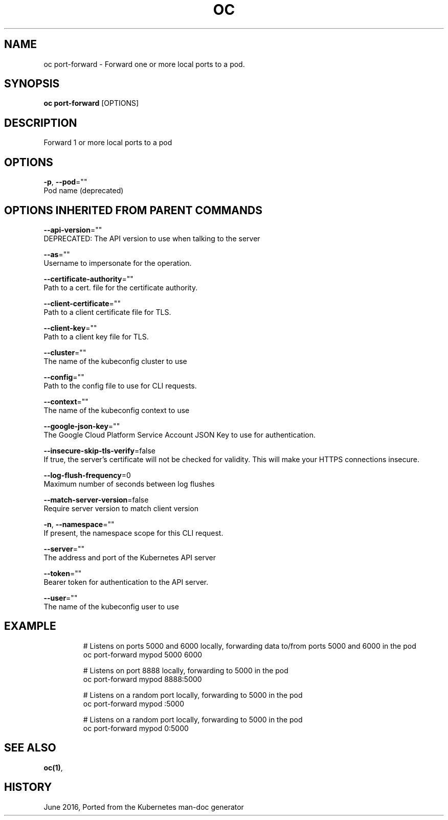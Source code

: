 .TH "OC" "1" " Openshift CLI User Manuals" "Openshift" "June 2016"  ""


.SH NAME
.PP
oc port\-forward \- Forward one or more local ports to a pod.


.SH SYNOPSIS
.PP
\fBoc port\-forward\fP [OPTIONS]


.SH DESCRIPTION
.PP
Forward 1 or more local ports to a pod


.SH OPTIONS
.PP
\fB\-p\fP, \fB\-\-pod\fP=""
    Pod name (deprecated)


.SH OPTIONS INHERITED FROM PARENT COMMANDS
.PP
\fB\-\-api\-version\fP=""
    DEPRECATED: The API version to use when talking to the server

.PP
\fB\-\-as\fP=""
    Username to impersonate for the operation.

.PP
\fB\-\-certificate\-authority\fP=""
    Path to a cert. file for the certificate authority.

.PP
\fB\-\-client\-certificate\fP=""
    Path to a client certificate file for TLS.

.PP
\fB\-\-client\-key\fP=""
    Path to a client key file for TLS.

.PP
\fB\-\-cluster\fP=""
    The name of the kubeconfig cluster to use

.PP
\fB\-\-config\fP=""
    Path to the config file to use for CLI requests.

.PP
\fB\-\-context\fP=""
    The name of the kubeconfig context to use

.PP
\fB\-\-google\-json\-key\fP=""
    The Google Cloud Platform Service Account JSON Key to use for authentication.

.PP
\fB\-\-insecure\-skip\-tls\-verify\fP=false
    If true, the server's certificate will not be checked for validity. This will make your HTTPS connections insecure.

.PP
\fB\-\-log\-flush\-frequency\fP=0
    Maximum number of seconds between log flushes

.PP
\fB\-\-match\-server\-version\fP=false
    Require server version to match client version

.PP
\fB\-n\fP, \fB\-\-namespace\fP=""
    If present, the namespace scope for this CLI request.

.PP
\fB\-\-server\fP=""
    The address and port of the Kubernetes API server

.PP
\fB\-\-token\fP=""
    Bearer token for authentication to the API server.

.PP
\fB\-\-user\fP=""
    The name of the kubeconfig user to use


.SH EXAMPLE
.PP
.RS

.nf
  # Listens on ports 5000 and 6000 locally, forwarding data to/from ports 5000 and 6000 in the pod
  oc port\-forward mypod 5000 6000

  # Listens on port 8888 locally, forwarding to 5000 in the pod
  oc port\-forward mypod 8888:5000

  # Listens on a random port locally, forwarding to 5000 in the pod
  oc port\-forward mypod :5000

  # Listens on a random port locally, forwarding to 5000 in the pod
  oc port\-forward mypod 0:5000

.fi
.RE


.SH SEE ALSO
.PP
\fBoc(1)\fP,


.SH HISTORY
.PP
June 2016, Ported from the Kubernetes man\-doc generator
